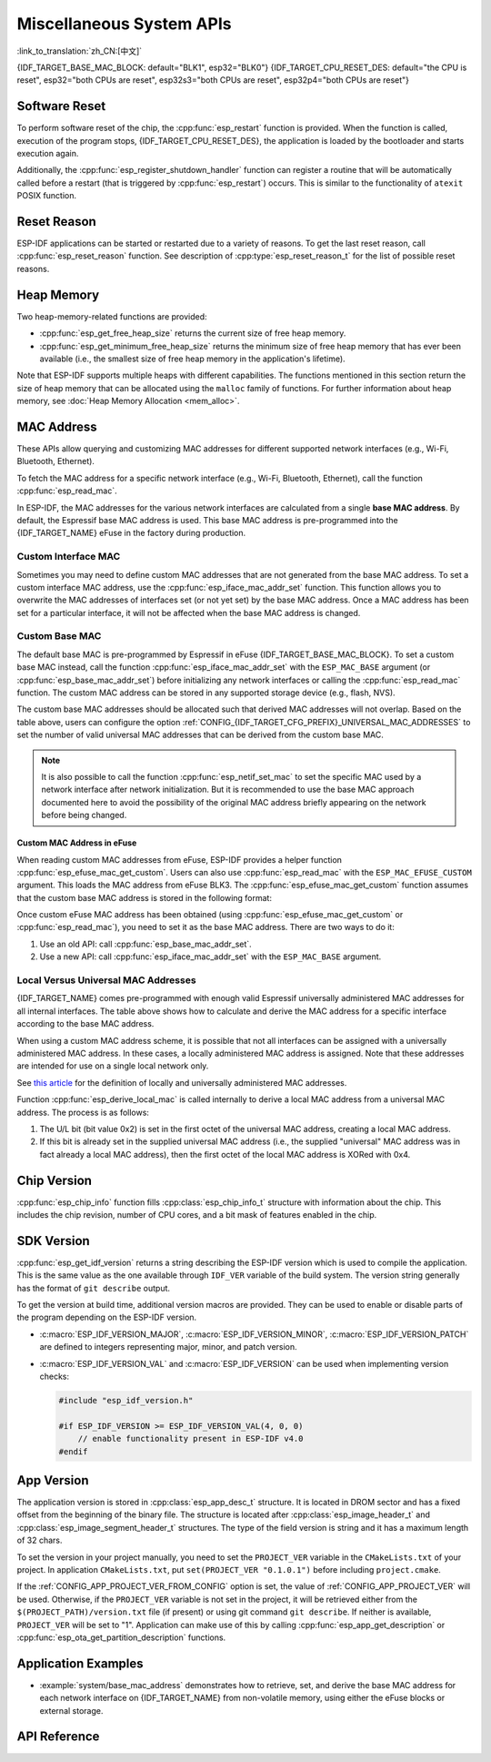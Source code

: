 Miscellaneous System APIs
=========================

:link_to_translation:`zh_CN:[中文]`

{IDF_TARGET_BASE_MAC_BLOCK: default="BLK1", esp32="BLK0"}
{IDF_TARGET_CPU_RESET_DES: default="the CPU is reset", esp32="both CPUs are reset", esp32s3="both CPUs are reset", esp32p4="both CPUs are reset"}

Software Reset
--------------

To perform software reset of the chip, the :cpp:func:`esp_restart` function is provided. When the function is called, execution of the program stops, {IDF_TARGET_CPU_RESET_DES}, the application is loaded by the bootloader and starts execution again.

Additionally, the :cpp:func:`esp_register_shutdown_handler` function can register a routine that will be automatically called before a restart (that is triggered by :cpp:func:`esp_restart`) occurs. This is similar to the functionality of ``atexit`` POSIX function.

Reset Reason
------------

ESP-IDF applications can be started or restarted due to a variety of reasons. To get the last reset reason, call :cpp:func:`esp_reset_reason` function. See description of :cpp:type:`esp_reset_reason_t` for the list of possible reset reasons.

Heap Memory
-----------

Two heap-memory-related functions are provided:

* :cpp:func:`esp_get_free_heap_size` returns the current size of free heap memory.
* :cpp:func:`esp_get_minimum_free_heap_size` returns the minimum size of free heap memory that has ever been available (i.e., the smallest size of free heap memory in the application's lifetime).

Note that ESP-IDF supports multiple heaps with different capabilities. The functions mentioned in this section return the size of heap memory that can be allocated using the ``malloc`` family of functions. For further information about heap memory, see :doc:`Heap Memory Allocation <mem_alloc>`.

.. _MAC-Address-Allocation:

MAC Address
-----------

These APIs allow querying and customizing MAC addresses for different supported network interfaces (e.g., Wi-Fi, Bluetooth, Ethernet).

To fetch the MAC address for a specific network interface (e.g., Wi-Fi, Bluetooth, Ethernet), call the function :cpp:func:`esp_read_mac`.

In ESP-IDF, the MAC addresses for the various network interfaces are calculated from a single **base MAC address**. By default, the Espressif base MAC address is used. This base MAC address is pre-programmed into the {IDF_TARGET_NAME} eFuse in the factory during production.

.. only:: not esp32s2

    .. list-table::
        :widths: 20 40 40
        :header-rows: 1

        * - Interface
          - MAC Address (4 universally administered, default)
          - MAC Address (2 universally administered)
        * - Wi-Fi Station
          - base_mac
          - base_mac
        * - Wi-Fi SoftAP
          - base_mac, +1 to the last octet
          - :ref:`Local MAC <local-mac-addresses>` (derived from Wi-Fi Station MAC)
        * - Bluetooth
          - base_mac, +2 to the last octet
          - base_mac, +1 to the last octet
        * - Ethernet
          - base_mac, +3 to the last octet
          - :ref:`Local MAC <local-mac-addresses>` (derived from Bluetooth MAC)

    .. note::

        The :ref:`configuration <CONFIG_{IDF_TARGET_CFG_PREFIX}_UNIVERSAL_MAC_ADDRESSES>` configures the number of universally administered MAC addresses that are provided by Espressif.

.. only:: esp32s2

    .. list-table::
        :widths: 20 40 40
        :header-rows: 1

        * - Interface
          - MAC Address (2 universally administered, default)
          - MAC Address (1 universally administered)
        * - Wi-Fi Station
          - base_mac
          - base_mac
        * - Wi-Fi SoftAP
          - base_mac, +1 to the last octet
          - :ref:`Local MAC <local-mac-addresses>` (derived from Wi-Fi Station MAC)
        * - Ethernet
          - :ref:`Local MAC <local-mac-addresses>` (derived from Wi-Fi SoftAP MAC)
          - :ref:`Local MAC <local-mac-addresses>` (derived from base_mac with +1 to last octet. Not recommended.)

    .. note::

        The :ref:`configuration <CONFIG_{IDF_TARGET_CFG_PREFIX}_UNIVERSAL_MAC_ADDRESSES>` configures the number of universally administered MAC addresses that are provided by Espressif.

.. only:: not SOC_EMAC_SUPPORTED

    .. note::

      Although {IDF_TARGET_NAME} has no integrated Ethernet MAC, it is still possible to calculate an Ethernet MAC address. However, this MAC address can only be used with an external ethernet interface such as an SPI-Ethernet device. See :doc:`/api-reference/network/esp_eth`.

Custom Interface MAC
^^^^^^^^^^^^^^^^^^^^

Sometimes you may need to define custom MAC addresses that are not generated from the base MAC address. To set a custom interface MAC address, use the :cpp:func:`esp_iface_mac_addr_set` function. This function allows you to overwrite the MAC addresses of interfaces set (or not yet set) by the base MAC address. Once a MAC address has been set for a particular interface, it will not be affected when the base MAC address is changed.

Custom Base MAC
^^^^^^^^^^^^^^^

The default base MAC is pre-programmed by Espressif in eFuse {IDF_TARGET_BASE_MAC_BLOCK}. To set a custom base MAC instead, call the function :cpp:func:`esp_iface_mac_addr_set` with the ``ESP_MAC_BASE`` argument (or :cpp:func:`esp_base_mac_addr_set`) before initializing any network interfaces or calling the :cpp:func:`esp_read_mac` function. The custom MAC address can be stored in any supported storage device (e.g., flash, NVS).

The custom base MAC addresses should be allocated such that derived MAC addresses will not overlap. Based on the table above, users can configure the option :ref:`CONFIG_{IDF_TARGET_CFG_PREFIX}_UNIVERSAL_MAC_ADDRESSES` to set the number of valid universal MAC addresses that can be derived from the custom base MAC.

.. note::

    It is also possible to call the function :cpp:func:`esp_netif_set_mac` to set the specific MAC used by a network interface after network initialization. But it is recommended to use the base MAC approach documented here to avoid the possibility of the original MAC address briefly appearing on the network before being changed.


Custom MAC Address in eFuse
@@@@@@@@@@@@@@@@@@@@@@@@@@@

When reading custom MAC addresses from eFuse, ESP-IDF provides a helper function :cpp:func:`esp_efuse_mac_get_custom`. Users can also use :cpp:func:`esp_read_mac` with the ``ESP_MAC_EFUSE_CUSTOM`` argument. This loads the MAC address from eFuse BLK3. The :cpp:func:`esp_efuse_mac_get_custom` function assumes that the custom base MAC address is stored in the following format:

.. only:: esp32

    .. list-table::
        :widths: 20 15 20 45
        :header-rows: 1

        * - Field
          - # of bits
          - Range of bits
          - Notes
        * - Version
          - 8
          - 191:184
          - 0: invalid, others — valid
        * - Reserved
          - 128
          - 183:56
          -
        * - MAC address
          - 48
          - 55:8
          -
        * - MAC address CRC
          - 8
          - 7:0
          - CRC-8-CCITT, polynomial 0x07

    .. note::

        If the 3/4 coding scheme is enabled, all eFuse fields in this block must be burnt at the same time.

.. only:: not esp32

    .. list-table::
        :widths: 30 30 30
        :header-rows: 1

        * - Field
          - # of bits
          - Range of bits
        * - MAC address
          - 48
          - 200:248

    .. note::

        The eFuse BLK3 uses RS-coding during burning, which means that all eFuse fields in this block must be burnt at the same time.

Once custom eFuse MAC address has been obtained (using :cpp:func:`esp_efuse_mac_get_custom` or :cpp:func:`esp_read_mac`), you need to set it as the base MAC address. There are two ways to do it:

1. Use an old API: call :cpp:func:`esp_base_mac_addr_set`.
2. Use a new API: call :cpp:func:`esp_iface_mac_addr_set` with the ``ESP_MAC_BASE`` argument.


.. _local-mac-addresses:

Local Versus Universal MAC Addresses
^^^^^^^^^^^^^^^^^^^^^^^^^^^^^^^^^^^^^^^^^^

{IDF_TARGET_NAME} comes pre-programmed with enough valid Espressif universally administered MAC addresses for all internal interfaces. The table above shows how to calculate and derive the MAC address for a specific interface according to the base MAC address.

When using a custom MAC address scheme, it is possible that not all interfaces can be assigned with a universally administered MAC address. In these cases, a locally administered MAC address is assigned. Note that these addresses are intended for use on a single local network only.

See `this article <https://en.wikipedia.org/wiki/MAC_address#Universal_vs._local_(U/L_bit)>`_ for the definition of locally and universally administered MAC addresses.

Function :cpp:func:`esp_derive_local_mac` is called internally to derive a local MAC address from a universal MAC address. The process is as follows:

1. The U/L bit (bit value 0x2) is set in the first octet of the universal MAC address, creating a local MAC address.
2. If this bit is already set in the supplied universal MAC address (i.e., the supplied "universal" MAC address was in fact already a local MAC address), then the first octet of the local MAC address is XORed with 0x4.

Chip Version
------------

:cpp:func:`esp_chip_info` function fills :cpp:class:`esp_chip_info_t` structure with information about the chip. This includes the chip revision, number of CPU cores, and a bit mask of features enabled in the chip.

.. _idf-version-h:

SDK Version
-----------

:cpp:func:`esp_get_idf_version` returns a string describing the ESP-IDF version which is used to compile the application. This is the same value as the one available through ``IDF_VER`` variable of the build system. The version string generally has the format of ``git describe`` output.

To get the version at build time, additional version macros are provided. They can be used to enable or disable parts of the program depending on the ESP-IDF version.

* :c:macro:`ESP_IDF_VERSION_MAJOR`, :c:macro:`ESP_IDF_VERSION_MINOR`, :c:macro:`ESP_IDF_VERSION_PATCH` are defined to integers representing major, minor, and patch version.

* :c:macro:`ESP_IDF_VERSION_VAL` and :c:macro:`ESP_IDF_VERSION` can be used when implementing version checks:

  .. code-block:: c

      #include "esp_idf_version.h"

      #if ESP_IDF_VERSION >= ESP_IDF_VERSION_VAL(4, 0, 0)
          // enable functionality present in ESP-IDF v4.0
      #endif


.. _app-version:

App Version
-----------

The application version is stored in :cpp:class:`esp_app_desc_t` structure. It is located in DROM sector and has a fixed offset from the beginning of the binary file. The structure is located after :cpp:class:`esp_image_header_t` and :cpp:class:`esp_image_segment_header_t` structures. The type of the field version is string and it has a maximum length of 32 chars.

To set the version in your project manually, you need to set the ``PROJECT_VER`` variable in the ``CMakeLists.txt`` of your project. In application ``CMakeLists.txt``, put ``set(PROJECT_VER "0.1.0.1")`` before including ``project.cmake``.

If the :ref:`CONFIG_APP_PROJECT_VER_FROM_CONFIG` option is set, the value of :ref:`CONFIG_APP_PROJECT_VER` will be used. Otherwise, if the ``PROJECT_VER`` variable is not set in the project, it will be retrieved either from the ``$(PROJECT_PATH)/version.txt`` file (if present) or using git command ``git describe``. If neither is available, ``PROJECT_VER`` will be set to "1". Application can make use of this by calling :cpp:func:`esp_app_get_description` or :cpp:func:`esp_ota_get_partition_description` functions.

Application Examples
--------------------

- :example:`system/base_mac_address` demonstrates how to retrieve, set, and derive the base MAC address for each network interface on {IDF_TARGET_NAME} from non-volatile memory, using either the eFuse blocks or external storage.

API Reference
-------------

.. include-build-file:: inc/esp_system.inc
.. include-build-file:: inc/esp_idf_version.inc
.. include-build-file:: inc/esp_mac.inc
.. include-build-file:: inc/esp_chip_info.inc
.. include-build-file:: inc/esp_cpu.inc
.. include-build-file:: inc/esp_app_desc.inc
